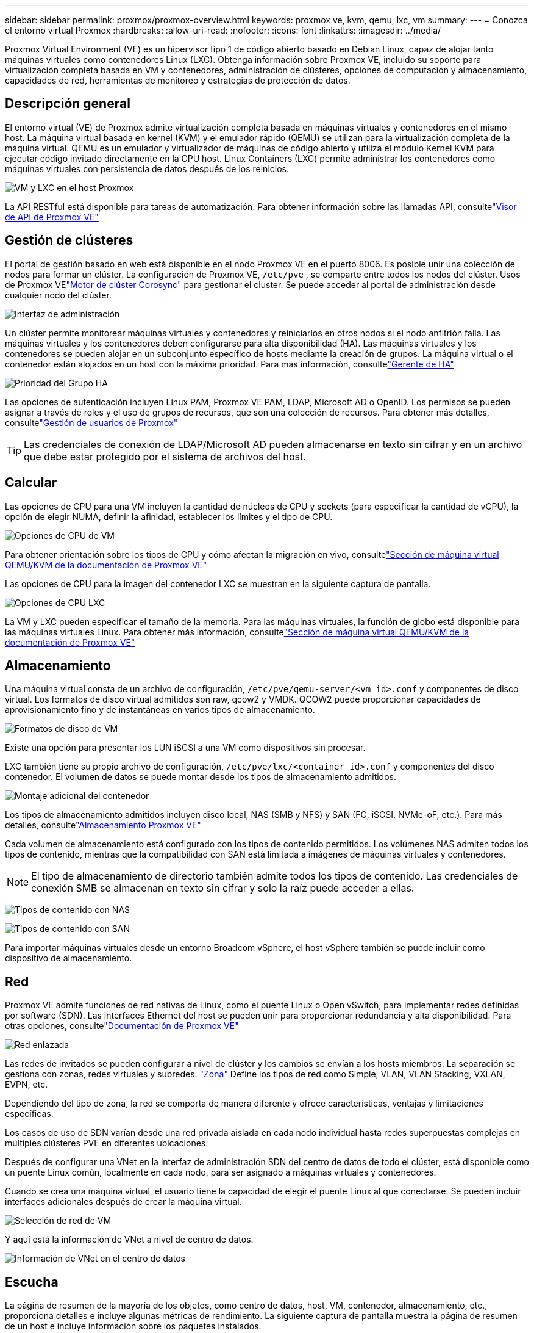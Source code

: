---
sidebar: sidebar 
permalink: proxmox/proxmox-overview.html 
keywords: proxmox ve, kvm, qemu, lxc, vm 
summary:  
---
= Conozca el entorno virtual Proxmox
:hardbreaks:
:allow-uri-read: 
:nofooter: 
:icons: font
:linkattrs: 
:imagesdir: ../media/


[role="lead"]
Proxmox Virtual Environment (VE) es un hipervisor tipo 1 de código abierto basado en Debian Linux, capaz de alojar tanto máquinas virtuales como contenedores Linux (LXC).  Obtenga información sobre Proxmox VE, incluido su soporte para virtualización completa basada en VM y contenedores, administración de clústeres, opciones de computación y almacenamiento, capacidades de red, herramientas de monitoreo y estrategias de protección de datos.



== Descripción general

El entorno virtual (VE) de Proxmox admite virtualización completa basada en máquinas virtuales y contenedores en el mismo host.  La máquina virtual basada en kernel (KVM) y el emulador rápido (QEMU) se utilizan para la virtualización completa de la máquina virtual.  QEMU es un emulador y virtualizador de máquinas de código abierto y utiliza el módulo Kernel KVM para ejecutar código invitado directamente en la CPU host.  Linux Containers (LXC) permite administrar los contenedores como máquinas virtuales con persistencia de datos después de los reinicios.

image:proxmox-overview-001.png["VM y LXC en el host Proxmox"]

La API RESTful está disponible para tareas de automatización.  Para obtener información sobre las llamadas API, consultelink:https://pve.proxmox.com/pve-docs/api-viewer/index.html["Visor de API de Proxmox VE"]



== Gestión de clústeres

El portal de gestión basado en web está disponible en el nodo Proxmox VE en el puerto 8006.  Es posible unir una colección de nodos para formar un clúster.  La configuración de Proxmox VE, `/etc/pve` , se comparte entre todos los nodos del clúster.  Usos de Proxmox VElink:https://pve.proxmox.com/wiki/Cluster_Manager["Motor de clúster Corosync"] para gestionar el cluster.  Se puede acceder al portal de administración desde cualquier nodo del clúster.

image:proxmox-overview-002.png["Interfaz de administración"]

Un clúster permite monitorear máquinas virtuales y contenedores y reiniciarlos en otros nodos si el nodo anfitrión falla.  Las máquinas virtuales y los contenedores deben configurarse para alta disponibilidad (HA).  Las máquinas virtuales y los contenedores se pueden alojar en un subconjunto específico de hosts mediante la creación de grupos.  La máquina virtual o el contenedor están alojados en un host con la máxima prioridad.  Para más información, consultelink:https://pve.proxmox.com/wiki/High_Availability["Gerente de HA"]

image:proxmox-overview-003.png["Prioridad del Grupo HA"]

Las opciones de autenticación incluyen Linux PAM, Proxmox VE PAM, LDAP, Microsoft AD o OpenID.  Los permisos se pueden asignar a través de roles y el uso de grupos de recursos, que son una colección de recursos.  Para obtener más detalles, consultelink:https://pve.proxmox.com/pve-docs/chapter-pveum.html["Gestión de usuarios de Proxmox"]


TIP: Las credenciales de conexión de LDAP/Microsoft AD pueden almacenarse en texto sin cifrar y en un archivo que debe estar protegido por el sistema de archivos del host.



== Calcular

Las opciones de CPU para una VM incluyen la cantidad de núcleos de CPU y sockets (para especificar la cantidad de vCPU), la opción de elegir NUMA, definir la afinidad, establecer los límites y el tipo de CPU.

image:proxmox-overview-011.png["Opciones de CPU de VM"]

Para obtener orientación sobre los tipos de CPU y cómo afectan la migración en vivo, consultelink:https://pve.proxmox.com/pve-docs/chapter-qm.html#qm_cpu["Sección de máquina virtual QEMU/KVM de la documentación de Proxmox VE"]

Las opciones de CPU para la imagen del contenedor LXC se muestran en la siguiente captura de pantalla.

image:proxmox-overview-012.png["Opciones de CPU LXC"]

La VM y LXC pueden especificar el tamaño de la memoria.  Para las máquinas virtuales, la función de globo está disponible para las máquinas virtuales Linux.  Para obtener más información, consultelink:https://pve.proxmox.com/pve-docs/chapter-qm.html#qm_memory["Sección de máquina virtual QEMU/KVM de la documentación de Proxmox VE"]



== Almacenamiento

Una máquina virtual consta de un archivo de configuración, `/etc/pve/qemu-server/<vm id>.conf` y componentes de disco virtual.  Los formatos de disco virtual admitidos son raw, qcow2 y VMDK.  QCOW2 puede proporcionar capacidades de aprovisionamiento fino y de instantáneas en varios tipos de almacenamiento.

image:proxmox-overview-004.png["Formatos de disco de VM"]

Existe una opción para presentar los LUN iSCSI a una VM como dispositivos sin procesar.

LXC también tiene su propio archivo de configuración, `/etc/pve/lxc/<container id>.conf` y componentes del disco contenedor.  El volumen de datos se puede montar desde los tipos de almacenamiento admitidos.

image:proxmox-overview-005.png["Montaje adicional del contenedor"]

Los tipos de almacenamiento admitidos incluyen disco local, NAS (SMB y NFS) y SAN (FC, iSCSI, NVMe-oF, etc.).  Para más detalles, consultelink:https://pve.proxmox.com/pve-docs/chapter-pvesm.html["Almacenamiento Proxmox VE"]

Cada volumen de almacenamiento está configurado con los tipos de contenido permitidos.  Los volúmenes NAS admiten todos los tipos de contenido, mientras que la compatibilidad con SAN está limitada a imágenes de máquinas virtuales y contenedores.


NOTE: El tipo de almacenamiento de directorio también admite todos los tipos de contenido.  Las credenciales de conexión SMB se almacenan en texto sin cifrar y solo la raíz puede acceder a ellas.

image:proxmox-overview-006.png["Tipos de contenido con NAS"]

image:proxmox-overview-007.png["Tipos de contenido con SAN"]

Para importar máquinas virtuales desde un entorno Broadcom vSphere, el host vSphere también se puede incluir como dispositivo de almacenamiento.



== Red

Proxmox VE admite funciones de red nativas de Linux, como el puente Linux o Open vSwitch, para implementar redes definidas por software (SDN).  Las interfaces Ethernet del host se pueden unir para proporcionar redundancia y alta disponibilidad.  Para otras opciones, consultelink:https://pve.proxmox.com/pve-docs/chapter-sysadmin.html#_choosing_a_network_configuration["Documentación de Proxmox VE"]

image:proxmox-overview-008.png["Red enlazada"]

Las redes de invitados se pueden configurar a nivel de clúster y los cambios se envían a los hosts miembros.  La separación se gestiona con zonas, redes virtuales y subredes. link:https://pve.proxmox.com/pve-docs/chapter-pvesdn.html["Zona"] Define los tipos de red como Simple, VLAN, VLAN Stacking, VXLAN, EVPN, etc.

Dependiendo del tipo de zona, la red se comporta de manera diferente y ofrece características, ventajas y limitaciones específicas.

Los casos de uso de SDN varían desde una red privada aislada en cada nodo individual hasta redes superpuestas complejas en múltiples clústeres PVE en diferentes ubicaciones.

Después de configurar una VNet en la interfaz de administración SDN del centro de datos de todo el clúster, está disponible como un puente Linux común, localmente en cada nodo, para ser asignado a máquinas virtuales y contenedores.

Cuando se crea una máquina virtual, el usuario tiene la capacidad de elegir el puente Linux al que conectarse.  Se pueden incluir interfaces adicionales después de crear la máquina virtual.

image:proxmox-overview-013.png["Selección de red de VM"]

Y aquí está la información de VNet a nivel de centro de datos.

image:proxmox-overview-014.png["Información de VNet en el centro de datos"]



== Escucha

La página de resumen de la mayoría de los objetos, como centro de datos, host, VM, contenedor, almacenamiento, etc., proporciona detalles e incluye algunas métricas de rendimiento.  La siguiente captura de pantalla muestra la página de resumen de un host e incluye información sobre los paquetes instalados.

image:proxmox-overview-009.png["Vista del paquete del host"]

Las estadísticas sobre hosts, invitados, almacenamiento, etc. se pueden enviar a una base de datos externa Graphite o Influxdb.  Para más detalles, consultelink:https://pve.proxmox.com/pve-docs/chapter-sysadmin.html#external_metric_server["Documentación de Proxmox VE"] .



== Protección de datos

Proxmox VE incluye opciones para realizar copias de seguridad y restaurar las máquinas virtuales y los contenedores en el almacenamiento configurado para el contenido de respaldo.  Las copias de seguridad se pueden iniciar desde la interfaz de usuario o la CLI utilizando la herramienta vzdump o se pueden programar. Para más detalles, consultelink:https://pve.proxmox.com/pve-docs/chapter-vzdump.html["Sección de copia de seguridad y restauración de la documentación de Proxmox VE"] .

image:proxmox-overview-010.png["Contenido de almacenamiento de respaldo de Proxmox VE"]

El contenido de respaldo debe almacenarse fuera del sitio para protegerlo de cualquier desastre en el sitio de origen.

Veeam agregó soporte para Proxmox VE con la versión 12.2.  Esto permite restaurar copias de seguridad de máquinas virtuales desde vSphere a un host Proxmox VE.
